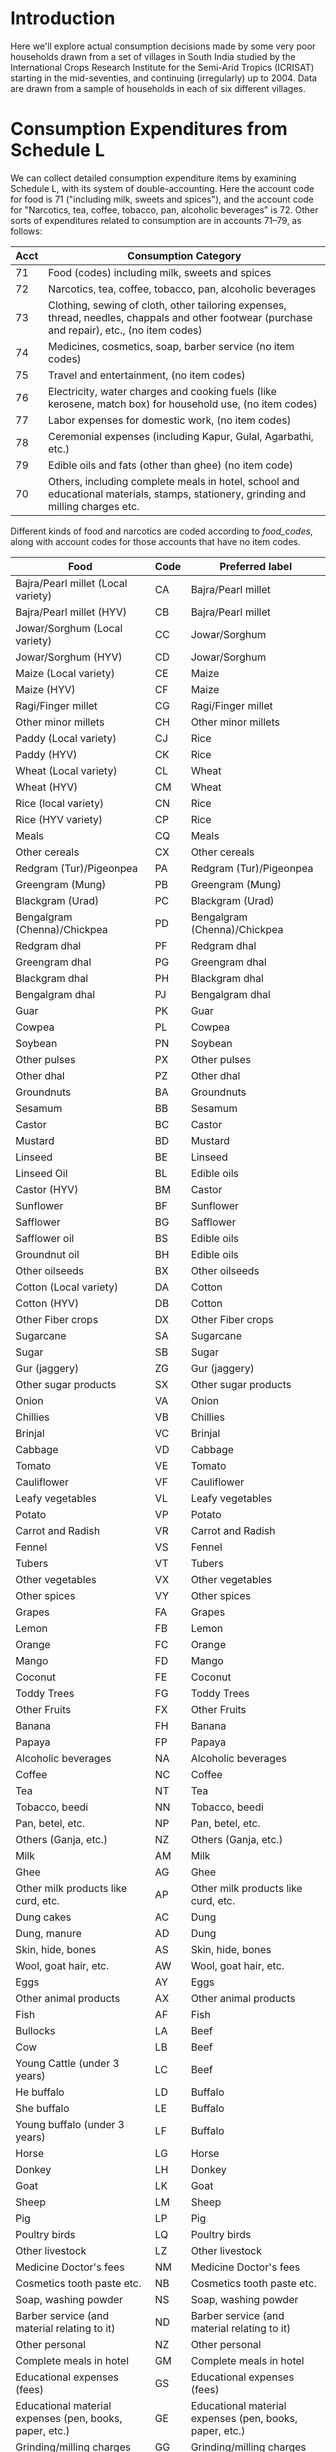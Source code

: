 #+PROPERTY: header-args:python :results output raw  :noweb no-export :exports code

* Introduction
  Here we'll explore actual consumption decisions made by some very
  poor households drawn from a set of villages in South India studied
  by the International Crops Research Institute for the Semi-Arid
  Tropics (ICRISAT) starting in the mid-seventies, and continuing
  (irregularly) up to 2004.  Data are drawn from a sample of
  households in each of six different villages.

* Consumption Expenditures from Schedule L
   We can collect detailed consumption expenditure items by examining
   Schedule L, with its system of double-accounting.  Here the account
   code for food is 71 ("including milk, sweets and spices"), and the
   account code for "Narcotics, tea, coffee, tobacco, pan, alcoholic
   beverages" is 72.  Other sorts of expenditures related to
   consumption are in accounts 71--79, as follows:

#+attr_latex: :align |r|p{0.8\textwidth}|
| Acct | Consumption Category                                                                                                                           |
|------+------------------------------------------------------------------------------------------------------------------------------------------------|
|   71 | Food (codes) including milk, sweets and spices                                                                                                 |
|   72 | Narcotics, tea, coffee, tobacco, pan, alcoholic beverages                                                                                      |
|   73 | Clothing, sewing of cloth, other tailoring expenses, thread, needles, chappals and other footwear (purchase and repair), etc., (no item codes) |
|   74 | Medicines, cosmetics, soap, barber service (no item codes)                                                                                     |
|   75 | Travel and entertainment, (no item codes)                                                                                                      |
|   76 | Electricity, water charges and cooking fuels (like kerosene, match box) for household use, (no item codes)                                     |
|   77 | Labor expenses for domestic work, (no item codes)                                                                                              |
|   78 | Ceremonial expenses (including Kapur, Gulal, Agarbathi, etc.)                                                                                  |
|   79 | Edible oils and fats (other than ghee) (no item code)                                                                                          |
|   70 | Others, including complete meals in hotel, school and educational materials, stamps, stationery, grinding and milling charges etc.             |

Different kinds of food and narcotics are coded according to
[[food_codes]], along with account codes for those accounts that have no
item codes.
   #+attr_latex: :environment longtable :align |p{.4\textwidth}|l|p{0.4\textwidth}|
   #+name: food_codes
   | Food                                                          | Code | Preferred label                                               |
   |---------------------------------------------------------------+------+---------------------------------------------------------------|
   | Bajra/Pearl millet (Local variety)                            | CA   | Bajra/Pearl millet                                            |
   | Bajra/Pearl millet (HYV)                                      | CB   | Bajra/Pearl millet                                            |
   | Jowar/Sorghum (Local variety)                                 | CC   | Jowar/Sorghum                                                 |
   | Jowar/Sorghum (HYV)                                           | CD   | Jowar/Sorghum                                                 |
   | Maize (Local variety)                                         | CE   | Maize                                                         |
   | Maize (HYV)                                                   | CF   | Maize                                                         |
   | Ragi/Finger millet                                            | CG   | Ragi/Finger millet                                            |
   | Other minor millets                                           | CH   | Other minor millets                                           |
   | Paddy (Local variety)                                         | CJ   | Rice                                                          |
   | Paddy (HYV)                                                   | CK   | Rice                                                          |
   | Wheat (Local variety)                                         | CL   | Wheat                                                         |
   | Wheat (HYV)                                                   | CM   | Wheat                                                         |
   | Rice (local variety)                                          | CN   | Rice                                                          |
   | Rice (HYV variety)                                            | CP   | Rice                                                          |
   | Meals                                                         | CQ   | Meals                                                         |
   | Other cereals                                                 | CX   | Other cereals                                                 |
   | Redgram (Tur)/Pigeonpea                                       | PA   | Redgram (Tur)/Pigeonpea                                       |
   | Greengram (Mung)                                              | PB   | Greengram (Mung)                                              |
   | Blackgram (Urad)                                              | PC   | Blackgram (Urad)                                              |
   | Bengalgram (Chenna)/Chickpea                                  | PD   | Bengalgram (Chenna)/Chickpea                                  |
   | Redgram dhal                                                  | PF   | Redgram dhal                                                  |
   | Greengram dhal                                                | PG   | Greengram dhal                                                |
   | Blackgram dhal                                                | PH   | Blackgram dhal                                                |
   | Bengalgram dhal                                               | PJ   | Bengalgram dhal                                               |
   | Guar                                                          | PK   | Guar                                                          |
   | Cowpea                                                        | PL   | Cowpea                                                        |
   | Soybean                                                       | PN   | Soybean                                                       |
   | Other pulses                                                  | PX   | Other pulses                                                  |
   | Other dhal                                                    | PZ   | Other dhal                                                    |
   | Groundnuts                                                    | BA   | Groundnuts                                                    |
   | Sesamum                                                       | BB   | Sesamum                                                       |
   | Castor                                                        | BC   | Castor                                                        |
   | Mustard                                                       | BD   | Mustard                                                       |
   | Linseed                                                       | BE   | Linseed                                                       |
   | Linseed Oil                                                   | BL   | Edible oils                                                   |
   | Castor (HYV)                                                  | BM   | Castor                                                        |
   | Sunflower                                                     | BF   | Sunflower                                                     |
   | Safflower                                                     | BG   | Safflower                                                     |
   | Safflower oil                                                 | BS   | Edible oils                                                   |
   | Groundnut oil                                                 | BH   | Edible oils                                                   |
   | Other oilseeds                                                | BX   | Other oilseeds                                                |
   | Cotton (Local variety)                                        | DA   | Cotton                                                        |
   | Cotton (HYV)                                                  | DB   | Cotton                                                        |
   | Other Fiber crops                                             | DX   | Other Fiber crops                                             |
   | Sugarcane                                                     | SA   | Sugarcane                                                     |
   | Sugar                                                         | SB   | Sugar                                                         |
   | Gur (jaggery)                                                 | ZG   | Gur (jaggery)                                                 |
   | Other sugar products                                          | SX   | Other sugar products                                          |
   | Onion                                                         | VA   | Onion                                                         |
   | Chillies                                                      | VB   | Chillies                                                      |
   | Brinjal                                                       | VC   | Brinjal                                                       |
   | Cabbage                                                       | VD   | Cabbage                                                       |
   | Tomato                                                        | VE   | Tomato                                                        |
   | Cauliflower                                                   | VF   | Cauliflower                                                   |
   | Leafy vegetables                                              | VL   | Leafy vegetables                                              |
   | Potato                                                        | VP   | Potato                                                        |
   | Carrot and Radish                                             | VR   | Carrot and Radish                                             |
   | Fennel                                                        | VS   | Fennel                                                        |
   | Tubers                                                        | VT   | Tubers                                                        |
   | Other vegetables                                              | VX   | Other vegetables                                              |
   | Other spices                                                  | VY   | Other spices                                                  |
   | Grapes                                                        | FA   | Grapes                                                        |
   | Lemon                                                         | FB   | Lemon                                                         |
   | Orange                                                        | FC   | Orange                                                        |
   | Mango                                                         | FD   | Mango                                                         |
   | Coconut                                                       | FE   | Coconut                                                       |
   | Toddy Trees                                                   | FG   | Toddy Trees                                                   |
   | Other Fruits                                                  | FX   | Other Fruits                                                  |
   | Banana                                                        | FH   | Banana                                                        |
   | Papaya                                                        | FP   | Papaya                                                        |
   | Alcoholic beverages                                           | NA   | Alcoholic beverages                                           |
   | Coffee                                                        | NC   | Coffee                                                        |
   | Tea                                                           | NT   | Tea                                                           |
   | Tobacco, beedi                                                | NN   | Tobacco, beedi                                                |
   | Pan, betel, etc.                                              | NP   | Pan, betel, etc.                                              |
   | Others (Ganja, etc.)                                          | NZ   | Others (Ganja, etc.)                                          |
   | Milk                                                          | AM   | Milk                                                          |
   | Ghee                                                          | AG   | Ghee                                                          |
   | Other milk products like curd, etc.                           | AP   | Other milk products like curd, etc.                           |
   | Dung cakes                                                    | AC   | Dung                                                          |
   | Dung, manure                                                  | AD   | Dung                                                          |
   | Skin, hide, bones                                             | AS   | Skin, hide, bones                                             |
   | Wool, goat hair, etc.                                         | AW   | Wool, goat hair, etc.                                         |
   | Eggs                                                          | AY   | Eggs                                                          |
   | Other animal products                                         | AX   | Other animal products                                         |
   | Fish                                                          | AF   | Fish                                                          |
   | Bullocks                                                      | LA   | Beef                                                          |
   | Cow                                                           | LB   | Beef                                                          |
   | Young Cattle (under 3 years)                                  | LC   | Beef                                                          |
   | He buffalo                                                    | LD   | Buffalo                                                       |
   | She buffalo                                                   | LE   | Buffalo                                                       |
   | Young buffalo (under 3 years)                                 | LF   | Buffalo                                                       |
   | Horse                                                         | LG   | Horse                                                         |
   | Donkey                                                        | LH   | Donkey                                                        |
   | Goat                                                          | LK   | Goat                                                          |
   | Sheep                                                         | LM   | Sheep                                                         |
   | Pig                                                           | LP   | Pig                                                           |
   | Poultry birds                                                 | LQ   | Poultry birds                                                 |
   | Other livestock                                               | LZ   | Other livestock                                               |
   | Medicine Doctor's fees                                        | NM   | Medicine Doctor's fees                                        |
   | Cosmetics tooth paste etc.                                    | NB   | Cosmetics tooth paste etc.                                    |
   | Soap, washing powder                                          | NS   | Soap, washing powder                                          |
   | Barber service (and material relating to it)                  | ND   | Barber service (and material relating to it)                  |
   | Other personal                                                | NZ   | Other personal                                                |
   | Complete meals in hotel                                       | GM   | Complete meals in hotel                                       |
   | Educational expenses (fees)                                   | GS   | Educational expenses (fees)                                   |
   | Educational material expenses (pen, books, paper, etc.)       | GE   | Educational material expenses (pen, books, paper, etc.)       |
   | Grinding/milling charges                                      | GG   | Grinding/milling charges                                      |
   | Processed foods (e.g. biscuits Khara, syrup, baby food, etc.) | GP   | Processed foods (e.g. biscuits Khara, syrup, baby food, etc.) |
   | Other consumption                                             | GZ   | Other consumption                                             |
   | Other Food                                                    | 71   | Other Food                                                    |
   | Other Narcotics                                               | 72   | Other Narcotics                                               |
   | Clothing                                                      | 73   | Clothing                                                      |
   | Other Clothing                                                | QK   | Other Clothing                                                |
   | Medicine, cosmetics, etc.                                     | 74   | Medicine, cosmetics, etc.                                     |
   | Travel & Entertainment                                        | 75   | Travel & Entertainment                                        |
   | Utilities                                                     | 76   | Utilities                                                     |
   | Domestic labor                                                | 77   | Domestic labor                                                |
   | Ceremonial expenses                                           | 78   | Ceremonial expenses                                           |
   | Edible oils                                                   | 79   | Edible oils                                                   |
   | Other                                                         | 70   | Other                                                         |

** Column Specifications for Schedule L
#+begin_src python :tangle l.py
import pandas as pd
from collections import OrderedDict

Ldict =[('village', (2,3),  str),
        ('landclas',(3,4),  int),
        ('hhno',    (4,6),  int),
        ('year',    (6,7),  int),
        ('dayofint',(7,10), int),
        ('accrec',  (10,12),int),
        ('itmcode1',(12,14),str),
        ('itmcode2',(14,15),str),
        ('unit1',   (15,16),str),
        ('gdsoutq', (16,22),int),
        ('monvain', (22,28),float),
        ('accpay',  (29,31),int),
        ('itmcode3',(31,33),str),
        ('itmcode4',(33,34),str),
        ('unit2',   (34,35),str),
        ('gdsinq',  (35,41),int),
        ('monvaout',(41,48),float),
        ('distance',(48,50),float),
        ('partner', (50,51),str),
        ('kincast', (51,53),str),
        ('etc',     (53,57),str)]

Ldict = OrderedDict(sorted([(s[0],((s[1][0]-1,s[1][1]-1),s[2])) for s in Ldict], key = lambda t: t[1][0][0]))
Lcols = OrderedDict(sorted([(s[0],s[1][0]) for s in Ldict.items()], key = lambda t: t[1][0]))
Ltypes = {k:v[1] for k,v in Ldict.items()}

L = [pd.read_fwf('~/Data/VLS/MyVLS/VLS1/L/%s' % v,list(Lcols.values()),dtype=Ltypes) for v in ['aur','shi','kan']]

L[0].columns = list(Ldict.keys())
L[1].columns = list(Ldict.keys())
L[2].columns = list(Ldict.keys())

L = pd.concat(L)

# Clean up some garbage in accpay column
L.accpay = pd.to_numeric(L.accpay,errors='coerce')

# Deal with  a few lowercase codes
L.itmcode3 = L.itmcode3.str.upper()

# Create unique household ID
L['HHID'] = ['%s%d' % l for l in zip(L.village,L.hhno.fillna(0))]

L.to_pickle('l.df')

#+end_src

#+results:

** Expenditures and Quantities
#+begin_src python :var codes=food_codes :tangle expenditures.py
import numpy as np
import pandas as pd
from cfe.df_utils import orgtbl_to_df, df_to_orgtbl

L = pd.read_pickle('l.df')

# Uncomment to use most disaggregate classication
#d = {v[1]:v[0] for v in codes}
d = {v[1]:v[2] for v in codes} # Slightly aggregated

Consumption = L.query('70 <= accpay < 80')[['village','HHID','year','accpay','itmcode3','unit2','gdsinq','monvaout']]

# Replace Nans in itmcode3 with accpay number
Consumption.itmcode3.fillna(Consumption.accpay,inplace=True)
del Consumption['accpay']

# Clean up some non-numeric garbage
Consumption.monvaout = Consumption.monvaout.astype(float)

# Similarly for quantities
Consumption.gdsinq = Consumption.gdsinq.astype(float)

X = Consumption.groupby(['village','year','HHID','itmcode3'])['monvaout'].sum()

Q = Consumption.groupby(['village','year','HHID','itmcode3','unit2'])['gdsinq'].sum()

Units = {'Q':'Quintal',
         'L':'Kilograms', # On theory of fluid weight being roughly 1kg/l
         'l':'Kilograms',
         'C':'Hundreds',
         'T':'Cubic feet',
         'M':'Meters',
         'K':'Kilograms',
         'k':'Kilograms',
         'N':'Number',
         'A':'Acres',
         'H':'Hours',
         'S':'Square feet'}

# Fix year indicators
X.rename({0.:80,1:81,2:82,3:83,4:84,5:75,6:76,7:77,8:78,9:79},level='year',inplace=True)
Q.rename({0.:80,1:81,2:82,3:83,4:84,5:75,6:76,7:77,8:78,9:79},level='year',inplace=True)

X = X.unstack('itmcode3').rename(columns=d).stack('itmcode3')

X.index = X.index.reorder_levels(['HHID','year','village','itmcode3'])
X.index.names = ['j','t','m','i']
X = X.groupby(['j','t','m','i']).sum() # Add similar categories

X = X.unstack('i')

X.to_pickle('x.df')

y = np.log(X.replace(0,np.nan))

#y.index.names = ['m','t','j']
#y = y.reorder_levels(['j','t','m'])

y.to_pickle('y.df')

##
Q = Q.unstack('itmcode3').rename(columns=d).stack('itmcode3')

Q.index = Q.index.reorder_levels(['HHID','year','village','unit2','itmcode3'])
Q.index.names = ['j','t','m','unit','i']
Q = Q.groupby(['j','t','m','unit','i']).sum() # Add similar categories

Q = Q.unstack('i')

Q.rename(index=Units,level='unit',inplace=True)
Q = Q.fillna(0)

Q.to_pickle('q.df')

# Print counts of observations of different items
print(df_to_orgtbl((Q>0).sum().sort_values(ascending=False),float_fmt="%d"))
#+end_src

#+results:
| i                                                             |    0 |
|---------------------------------------------------------------+------|
| Utilities                                                     | 1916 |
| Jowar/Sorghum                                                 | 1192 |
| Rice                                                          | 1184 |
| Bengalgram dhal                                               | 1029 |
| Edible oils                                                   | 1020 |
| Redgram dhal                                                  | 1014 |
| Milk                                                          | 1014 |
| Wheat                                                         |  991 |
| Chillies                                                      |  988 |
| Gur (jaggery)                                                 |  946 |
| Cosmetics tooth paste etc.                                    |  894 |
| Onion                                                         |  891 |
| Sugar                                                         |  822 |
| Other spices                                                  |  811 |
| Goat                                                          |  801 |
| Brinjal                                                       |  794 |
| Tea                                                           |  779 |
| Other vegetables                                              |  774 |
| Coconut                                                       |  678 |
| Tobacco, beedi                                                |  542 |
| Tomato                                                        |  471 |
| Groundnuts                                                    |  438 |
| Other dhal                                                    |  429 |
| Processed foods (e.g. biscuits Khara, syrup, baby food, etc.) |  390 |
| Other Fruits                                                  |  363 |
| Other consumption                                             |  361 |
| Eggs                                                          |  330 |
| Bajra/Pearl millet                                            |  286 |
| Greengram dhal                                                |  283 |
| Ghee                                                          |  263 |
| Mango                                                         |  262 |
| Soap, washing powder                                          |  260 |
| Poultry birds                                                 |  248 |
| Fish                                                          |  244 |
| Greengram (Mung)                                              |  235 |
| Redgram (Tur)/Pigeonpea                                       |  220 |
| Other pulses                                                  |  196 |
| Blackgram (Urad)                                              |  190 |
| Bengalgram (Chenna)/Chickpea                                  |  189 |
| Cabbage                                                       |  181 |
| Castor                                                        |  181 |
| Maize                                                         |  178 |
| Ceremonial expenses                                           |  169 |
| Pan, betel, etc.                                              |  163 |
| Other sugar products                                          |  108 |
| Beef                                                          |   95 |
| Blackgram dhal                                                |   89 |
| Other Narcotics                                               |   66 |
| Medicine, cosmetics, etc.                                     |   47 |
| Sheep                                                         |   45 |
| Other cereals                                                 |   43 |
| Other minor millets                                           |   37 |
| Lemon                                                         |   35 |
| Sesamum                                                       |   34 |
| Clothing                                                      |   30 |
| Cowpea                                                        |   25 |
| Leafy vegetables                                              |   24 |
| Orange                                                        |   23 |
| Safflower                                                     |   23 |
| Other Food                                                    |   21 |
| Grapes                                                        |   18 |
| Educational material expenses (pen, books, paper, etc.)       |   16 |
| Sugarcane                                                     |   16 |
| Other milk products like curd, etc.                           |   15 |
| Cotton                                                        |   15 |
| Potato                                                        |   14 |
| Coffee                                                        |   11 |
| Sunflower                                                     |   10 |
| ZK                                                            |    9 |
| Mustard                                                       |    9 |
| Other livestock                                               |    9 |
| Banana                                                        |    7 |
| Buffalo                                                       |    7 |
| Grinding/milling charges                                      |    6 |
| KQ                                                            |    6 |
| YK                                                            |    6 |
| BK                                                            |    5 |
| Linseed                                                       |    5 |
| ZF                                                            |    4 |
| Other personal                                                |    4 |
| Meals                                                         |    3 |
| Barber service (and material relating to it)                  |    3 |
| Travel & Entertainment                                        |    3 |
| QJ                                                            |    3 |
| EY                                                            |    3 |
| KJ                                                            |    3 |
| HB                                                            |    3 |
| Other Fiber crops                                             |    2 |
| ZJ                                                            |    2 |
| Other animal products                                         |    2 |
| Ragi/Finger millet                                            |    2 |
| LN                                                            |    2 |
| QC                                                            |    2 |
| AN                                                            |    2 |
| AB                                                            |    2 |
| CV                                                            |    2 |
| BN                                                            |    1 |
| Medicine Doctor's fees                                        |    1 |
| LY                                                            |    1 |
| AV                                                            |    1 |
| VM                                                            |    1 |
| ZB                                                            |    1 |
| ZA                                                            |    1 |
| YZ                                                            |    1 |
| KL                                                            |    1 |
| YB                                                            |    1 |
| Wool, goat hair, etc.                                         |    1 |
| 5B                                                            |    1 |
| 4K                                                            |    1 |
| Soybean                                                       |    1 |
| UB                                                            |    1 |
| IF                                                            |    1 |
| Other                                                         |    1 |
| Other oilseeds                                                |    1 |
| NR                                                            |    1 |
| GJ                                                            |    1 |
| GD                                                            |    1 |
| GB                                                            |    1 |
| PP                                                            |    1 |
| Fennel                                                        |    1 |
| FF                                                            |    1 |
| Pig                                                           |    1 |
| QF                                                            |    1 |
| ES                                                            |    1 |
| HP                                                            |    1 |
| RF                                                            |    1 |
| SG                                                            |    1 |
| SN                                                            |    1 |
| SR                                                            |    1 |
| 2G                                                            |    1 |



* Food Conversion (to nutrients)
  Alessandro Tarozzi provides a mapping from foods reported in the
  68th round of the NSS data into nutritional outcomes, using
  nutritive values from cite:gopalan-etal80.  Identifying foods
  consumed in the ICRISAT data which correspond to foods in the NSS
  data is mostly straight-forward.
** ICRISAT Foods to NSS 68 Food Codes

#+name: icrisat2nss
#+attr_latex: :environment longtable :align |p{0.4\textwidth}|r|p{0.4\textwidth}|
| ICRISAT Food Label                    | Code | Food Label                             |
|---------------------------------------+------+----------------------------------------|
| Edible oils                           |  185 | Edible oils                            |
| Fish                                  |  191 | Fish                                   |
| Ghee                                  |  164 | Ghee                                   |
| Milk                                  |  160 | Milk                                   |
| "Other milk products like curd, etc." |  163 | "Other milk products like curd, etc."  |
| Eggs                                  |  190 | Eggs                                   |
| Groundnuts                            |  241 | Groundnuts                             |
| Sesamum                               |  260 | Sesamum                                |
| Mustard                               |  181 | Mustard                                |
| Linseed                               |  185 | Linseed                                |
| Sunflower                             |  184 | Sunflower                              |
| Safflower                             |  184 | Safflower                              |
| Groundnut oil                         |  182 | Edible oils                            |
| Linseed Oil                           |  185 | Edible oils                            |
| Safflower oil                         |  184 | Edible oils                            |
| Other oilseeds                        |  260 | Other oilseeds                         |
| Bajra/Pearl millet (Local variety)    |  116 | Bajra/Pearl millet                     |
| Bajra/Pearl millet (HYV)              |  116 | Bajra/Pearl millet                     |
| Jowar/Sorghum (Local variety)         |  115 | Jowar/Sorghum                          |
| Jowar/Sorghum (HYV)                   |  115 | Jowar/Sorghum                          |
| Maize (Local variety)                 |  117 | Maize                                  |
| Maize (HYV)                           |  117 | Maize                                  |
| Ragi/Finger millet                    |  121 | Ragi/Finger millet                     |
| Other minor millets                   |  120 | Other minor millets                    |
| Paddy (Local variety)                 |  102 | Rice                                   |
| Paddy (HYV)                           |  102 | Rice                                   |
| Wheat (Local variety)                 |  108 | Wheat                                  |
| Wheat (HYV)                           |  108 | Wheat                                  |
| Rice (local variety)                  |  102 | Rice                                   |
| Rice (HYV variety)                    |  102 | Rice                                   |
| Meals                                 |  280 | Meals                                  |
| Other cereals                         |  122 | Other cereals                          |
| Grapes                                |  237 | Grapes                                 |
| Lemon                                 |  216 | Lemon                                  |
| Orange                                |  228 | Orange                                 |
| Mango                                 |  231 | Mango                                  |
| Coconut                               |  224 | Coconut                                |
| Banana                                |  220 | Banana                                 |
| Other Fruits                          |  238 | Other Fruits                           |
| Complete meals in hotel               |  280 | Complete meals in hotel                |
| Various processed foods               |  296 | Various processed foods                |
| Bullocks                              |  193 | Beef                                   |
| Cow                                   |  193 | Beef                                   |
| Young Cattle (under 3 years)          |  193 | Beef                                   |
| He buffalo                            |  193 | Buffalo                                |
| She buffalo                           |  193 | Buffalo                                |
| Goat                                  |  192 | Goat                                   |
| Sheep                                 |  192 | Sheep                                  |
| Pig                                   |  194 | Pig                                    |
| Poultry birds                         |  195 | Poultry birds                          |
| Coffee                                |  272 | Coffee                                 |
| "Pan, betel, etc."                    |  301 | "Pan, betel, etc."                     |
| Tea                                   |  271 | Tea                                    |
| Redgram (Tur)/Pigeonpea               |  142 | Redgram (Tur)/Pigeonpea                |
| Greengram (Mung)                      |  143 | Greengram (Mung)                       |
| Blackgram (Urad)                      |  142 | Blackgram (Urad)                       |
| Bengalgram (Chenna)/Chickpea          |  142 | Bengalgram (Chenna)/Chickpea           |
| Redgram dhal                          |  142 | Redgram dhal                           |
| Greengram dhal                        |  143 | Greengram dhal                         |
| Blackgram dhal                        |  142 | Blackgram dhal                         |
| Bengalgram dhal                       |  142 | Bengalgram dhal                        |
| Cowpea                                |  146 | Cowpea                                 |
| Soybean                               |  148 | Soybean                                |
| Other pulses                          |  148 | Other pulses                           |
| Other dhal                            |  148 | Other dhal                             |
| Sugarcane                             |  172 | Sugarcane                              |
| Sugar                                 |  172 | Sugar                                  |
| Other sugar products                  |  172 | Other sugar products                   |
| Onion                                 |  201 | Onion                                  |
| Chillies                              |  207 | Chillies                               |
| Brinjal                               |  203 | Brinjal                                |
| Cabbage                               |  212 | Cabbage                                |
| Tomato                                |  202 | Tomato                                 |
| Leafy vegetables                      |  206 | Leafy vegetables                       |
| Potato                                |  200 | Potato                                 |
| Fennel                                |  261 | Fennel                                 |
| Other vegetables                      |  217 | Other vegetables                       |
| Other spices                          |  261 | Other spices                           |
| Gur (jaggery)                         |  173 | Gur (jaggery)                          |


** NSS 68 Food Codes
#+name: nss68codes
#+attr_latex: :environment longtable :align |p{0.8\textwidth}|r|
| NSS68 Items                                        | Code |
|----------------------------------------------------+------|
| apple                                              |  236 |
| arhar, tur                                         |  140 |
| baby food                                          |  161 |
| bajra & products                                   |  116 |
| banana                                             |  220 |
| barley & products                                  |  118 |
| beef/ buffalo meat                                 |  193 |
| beer                                               |  323 |
| berries                                            |  234 |
| besan                                              |  151 |
| biscuits, chocolates (rural)                       |  291 |
| biscuits, chocolates (urban)                       |  291 |
| black pepper                                       |  255 |
| bread (bakery)                                     |  113 |
| brinjal                                            |  203 |
| butter                                             |  165 |
| cabbage                                            |  212 |
| cake, pastry, prepared sweets (rural)              |  290 |
| cake, pastry, prepared sweets (urban)              |  290 |
| candy, misri                                       |  174 |
| carrot                                             |  205 |
| cashewnut                                          |  243 |
| cauliflower                                        |  211 |
| cereal substitutes (tapioca, jackfruit seed, etc.) |  139 |
| chicken                                            |  195 |
| chillis: green                                     |  207 |
| chips                                              |  293 |
| chira                                              |  103 |
| coconut                                            |  224 |
| coconut oil                                        |  183 |
| coconut, copra                                     |  240 |
| coconut: green                                     |  225 |
| coffee : cups                                      |  272 |
| coffee: powder                                     |  273 |
| cold beverages: bottled/canned                     |  275 |
| cooked meals purchased                             |  280 |
| cooked meals received as assistance                |  281 |
| cooked meals received free in workplace            |  282 |
| cooked snacks purchased [samosa, puri, paratha,    |  283 |
| cooked snacks purchased [samosa, puri, paratha,    |  283 |
| country liquor                                     |  322 |
| curd                                               |  163 |
| curry powder                                       |  258 |
| dates                                              |  242 |
| dhania                                             |  253 |
| dry chillies                                       |  256 |
| edible oil: others                                 |  185 |
| eggs                                               |  190 |
| fish, prawn                                        |  191 |
| foreign/ refined liquor or wine                    |  324 |
| french beans, barbati                              |  215 |
| fruit juice and shake                              |  276 |
| garlic                                             |  251 |
| ghee                                               |  164 |
| ginger                                             |  250 |
| goat meat/mutton                                   |  192 |
| gourd, pumpkin                                     |  213 |
| gram (split)                                       |  141 |
| gram (whole)                                       |  142 |
| gram products                                      |  150 |
| grapes                                             |  237 |
| groundnut                                          |  241 |
| groundnut oil                                      |  182 |
| guava                                              |  226 |
| gur                                                |  173 |
| honey                                              |  175 |
| ice-cream (rural)                                  |  166 |
| ice-cream (urban)                                  |  166 |
| ingredients for pan                                |  302 |
| jackfruit                                          |  221 |
| jeera                                              |  252 |
| jowar & products                                   |  115 |
| kharbooza                                          |  232 |
| khesari                                            |  147 |
| khoi, lawa                                         |  104 |
| lady?s finger                                      |  208 |
| leechi                                             |  235 |
| lemon                                              |  216 |
| maida                                              |  110 |
| maize & products                                   |  117 |
| mango                                              |  231 |
| masur                                              |  144 |
| milk : condensed/ powder                           |  162 |
| milk: liquid                                       |  160 |
| moong                                              |  143 |
| muri                                               |  105 |
| mustard oil                                        |  181 |
| oilseeds                                           |  260 |
| onion                                              |  201 |
| orange, mausami                                    |  228 |
| other beverages: cocoa, chocolate etc. (rural)     |  277 |
| other beverages: cocoa, etc. (urban)               |  278 |
| other cereals                                      |  122 |
| other dry fruits                                   |  247 |
| other fresh fruits (rural)                         |  238 |
| other fresh fruits (urban)                         |  238 |
| other milk products (rural)                        |  167 |
| other milk products (urban)                        |  167 |
| other nuts                                         |  245 |
| other packaged processed food (rural)              |  296 |
| other packaged processed food (urban)              |  296 |
| other pulse products                               |  152 |
| other pulses                                       |  148 |
| other rice products                                |  106 |
| other served processed food (rural)                |  284 |
| other served processed food (urban)                |  284 |
| other spices                                       |  261 |
| other vegetables (rural)                           |  217 |
| other vegetables (urban)                           |  217 |
| other wheat products                               |  114 |
| others: birds, crab, oyster, tortoise etc.         |  196 |
| palak/other leafy vegetables                       |  206 |
| pan: finished                                      |  301 |
| pan: leaf                                          |  300 |
| papad, bhujia, namkeen, mixture, chanachur         |  292 |
| papad, bhujia, namkeen, mixture, chanachur         |  292 |
| papaya                                             |  230 |
| parwal, patal/kundru                               |  210 |
| pears, naspati                                     |  233 |
| peas                                               |  146 |
| peas                                               |  214 |
| pickles                                            |  294 |
| pineapple                                          |  223 |
| pork                                               |  194 |
| potato (includes sweet potato and green plantain)  |  200 |
| radish                                             |  204 |
| ragi & products                                    |  121 |
| raisin, kishmish, monacca, etc.                    |  246 |
| refined oil [sunflower, soyabean, saffola, etc.]   |  184 |
| rice  PDS                                      |  101 |
| rice  other sources                            |  102 |
| sauce, jam, jelly                                  |  295 |
| sewai, noodles                                     |  112 |
| singara                                            |  227 |
| small millets & products                           |  120 |
| sugar  PDS                                     |  171 |
| sugar  other sources                           |  172 |
| suji, rawa                                         |  111 |
| tamarind                                           |  257 |
| tea : cups                                         |  270 |
| tea : leaf                                         |  271 |
| toddy                                              |  321 |
| tomato                                             |  202 |
| turmeric                                           |  254 |
| urd                                                |  145 |
| vanaspati, margarine                               |  180 |
| walnut                                             |  244 |
| watermelon                                         |  222 |
| wheat/atta  PDS                                |  107 |
| wheat/atta  other sources                      |  108 |

** ICRISAT Food Conversion Tables

   Combining the mapping from ICRISAT foods to NSS 68 codes, one can
   then calculate nutritional content for ICRISAT foods.
#+begin_src python :var foodcodes = icrisat2nss :colnames no :tangle fooditems.py
from cfe.df_utils import orgtbl_to_df, df_to_orgtbl
import pandas as pd

foodcodes = orgtbl_to_df(foodcodes).set_index('Code')

nss68 = pd.read_stata('~/Data/NSS/OriginalData/Food2Nutrition/nss68list.dta').set_index('id_item_68')
nss68.index.name = "Code"
nss68.rename(columns={'item':'NSS Item'},inplace=True)

Units = {'kg':'Kilograms',
         'gm':'Grams',
         'no.':'Number',
         'Re':'Rupees',
         'litre':'Kilograms'}

nss68['unit'].replace(Units,inplace=True)

nutrients = ['protein', 'fat', 'fibre', 'carbohydrate', 'energy_kcal', 'energy_kj',
             'calcium', 'iron', 'betacarotene', 'caroten_total', 'thiamine',
             'riboflavin', 'niacin', 'ascorbic_total', 'ext_source', 'pu_cal',
             'pu_prot', 'pu_fat']

fooditems = nss68[['NSS Item']].join(foodcodes,how='right')
print(df_to_orgtbl(fooditems.reset_index(),float_fmt='%d'))

fct = foodcodes.join(nss68) # ICRISAT food conversion table
fct.loc[fct.unit=='Grams',nutrients] = fct.loc[fct.unit=='Grams',nutrients]*1000
fct.loc[fct.unit=='Grams','unit'] = 'Kilograms'

fct.loc[fct.unit=='Hundreds',nutrients] = fct.loc[fct.unit=='Hundreds',nutrients]*100
fct.loc[fct.unit=='Hundreds','unit'] = 'Number'

fct = fct.reset_index().set_index(['Food Label','unit'])

fct=fct[~fct.index.duplicated()][nutrients]
fct.to_pickle('fct_units.df')

fct = fct.fillna(0)

fct.to_pickle('fct.df')
#+end_src

#+results:
| Code | NSS Item                                          | ICRISAT Food Label                  | Food Label                          |
|------+---------------------------------------------------+-------------------------------------+-------------------------------------|
|  102 | rice  other sources                           | Paddy (Local variety)               | Rice                                |
|  102 | rice  other sources                           | Paddy (HYV)                         | Rice                                |
|  102 | rice  other sources                           | Rice (local variety)                | Rice                                |
|  102 | rice  other sources                           | Rice (HYV variety)                  | Rice                                |
|  108 | wheat/atta  other sources                     | Wheat (Local variety)               | Wheat                               |
|  108 | wheat/atta  other sources                     | Wheat (HYV)                         | Wheat                               |
|  115 | jowar & products                                  | Jowar/Sorghum (Local variety)       | Jowar/Sorghum                       |
|  115 | jowar & products                                  | Jowar/Sorghum (HYV)                 | Jowar/Sorghum                       |
|  116 | bajra & products                                  | Bajra/Pearl millet (Local variety)  | Bajra/Pearl millet                  |
|  116 | bajra & products                                  | Bajra/Pearl millet (HYV)            | Bajra/Pearl millet                  |
|  117 | maize & products                                  | Maize (Local variety)               | Maize                               |
|  117 | maize & products                                  | Maize (HYV)                         | Maize                               |
|  120 | small millets & products                          | Other minor millets                 | Other minor millets                 |
|  121 | ragi & products                                   | Ragi/Finger millet                  | Ragi/Finger millet                  |
|  122 | other cereals                                     | Other cereals                       | Other cereals                       |
|  142 | gram (whole)                                      | Redgram (Tur)/Pigeonpea             | Redgram (Tur)/Pigeonpea             |
|  142 | gram (whole)                                      | Blackgram (Urad)                    | Blackgram (Urad)                    |
|  142 | gram (whole)                                      | Bengalgram (Chenna)/Chickpea        | Bengalgram (Chenna)/Chickpea        |
|  142 | gram (whole)                                      | Redgram dhal                        | Redgram dhal                        |
|  142 | gram (whole)                                      | Blackgram dhal                      | Blackgram dhal                      |
|  142 | gram (whole)                                      | Bengalgram dhal                     | Bengalgram dhal                     |
|  143 | moong                                             | Greengram (Mung)                    | Greengram (Mung)                    |
|  143 | moong                                             | Greengram dhal                      | Greengram dhal                      |
|  146 | peas                                              | Cowpea                              | Cowpea                              |
|  148 | other pulses                                      | Soybean                             | Soybean                             |
|  148 | other pulses                                      | Other pulses                        | Other pulses                        |
|  148 | other pulses                                      | Other dhal                          | Other dhal                          |
|  160 | milk: liquid                                      | Milk                                | Milk                                |
|  163 | curd                                              | Other milk products like curd, etc. | Other milk products like curd, etc. |
|  164 | ghee                                              | Ghee                                | Ghee                                |
|  172 | sugar  other sources                          | Sugarcane                           | Sugarcane                           |
|  172 | sugar  other sources                          | Sugar                               | Sugar                               |
|  172 | sugar  other sources                          | Other sugar products                | Other sugar products                |
|  173 | gur                                               | Gur (jaggery)                       | Gur (jaggery)                       |
|  181 | mustard oil                                       | Mustard                             | Mustard                             |
|  182 | groundnut oil                                     | Groundnut oil                       | Edible oils                         |
|  184 | refined oil [sunflower, soyabean, saffola, etc.]  | Sunflower                           | Sunflower                           |
|  184 | refined oil [sunflower, soyabean, saffola, etc.]  | Safflower                           | Safflower                           |
|  184 | refined oil [sunflower, soyabean, saffola, etc.]  | Safflower oil                       | Edible oils                         |
|  185 | edible oil: others                                | Edible oils                         | Edible oils                         |
|  185 | edible oil: others                                | Linseed                             | Linseed                             |
|  185 | edible oil: others                                | Linseed Oil                         | Edible oils                         |
|  190 | eggs                                              | Eggs                                | Eggs                                |
|  191 | fish, prawn                                       | Fish                                | Fish                                |
|  192 | goat meat/mutton                                  | Goat                                | Goat                                |
|  192 | goat meat/mutton                                  | Sheep                               | Sheep                               |
|  193 | beef/ buffalo meat                                | Bullocks                            | Beef                                |
|  193 | beef/ buffalo meat                                | Cow                                 | Beef                                |
|  193 | beef/ buffalo meat                                | Young Cattle (under 3 years)        | Beef                                |
|  193 | beef/ buffalo meat                                | He buffalo                          | Buffalo                             |
|  193 | beef/ buffalo meat                                | She buffalo                         | Buffalo                             |
|  194 | pork                                              | Pig                                 | Pig                                 |
|  195 | chicken                                           | Poultry birds                       | Poultry birds                       |
|  200 | potato (includes sweet potato and green plantain) | Potato                              | Potato                              |
|  201 | onion                                             | Onion                               | Onion                               |
|  202 | tomato                                            | Tomato                              | Tomato                              |
|  203 | brinjal                                           | Brinjal                             | Brinjal                             |
|  206 | palak/other leafy vegetables                      | Leafy vegetables                    | Leafy vegetables                    |
|  207 | chillis: green                                    | Chillies                            | Chillies                            |
|  212 | cabbage                                           | Cabbage                             | Cabbage                             |
|  216 | lemon                                             | Lemon                               | Lemon                               |
|  217 | other vegetables (rural)                          | Other vegetables                    | Other vegetables                    |
|  217 | other vegetables (urban)                          | Other vegetables                    | Other vegetables                    |
|  220 | banana                                            | Banana                              | Banana                              |
|  224 | coconut                                           | Coconut                             | Coconut                             |
|  228 | orange, mausami                                   | Orange                              | Orange                              |
|  231 | mango                                             | Mango                               | Mango                               |
|  237 | grapes                                            | Grapes                              | Grapes                              |
|  238 | other fresh fruits (rural)                        | Other Fruits                        | Other Fruits                        |
|  238 | other fresh fruits (urban)                        | Other Fruits                        | Other Fruits                        |
|  241 | groundnut                                         | Groundnuts                          | Groundnuts                          |
|  260 | oilseeds                                          | Sesamum                             | Sesamum                             |
|  260 | oilseeds                                          | Other oilseeds                      | Other oilseeds                      |
|  261 | other spices                                      | Fennel                              | Fennel                              |
|  261 | other spices                                      | Other spices                        | Other spices                        |
|  271 | tea : leaf                                        | Tea                                 | Tea                                 |
|  272 | coffee : cups                                     | Coffee                              | Coffee                              |
|  280 | cooked meals purchased                            | Meals                               | Meals                               |
|  280 | cooked meals purchased                            | Complete meals in hotel             | Complete meals in hotel             |
|  296 | other packaged processed food (rural)             | Various processed foods             | Various processed foods             |
|  296 | other packaged processed food (urban)             | Various processed foods             | Various processed foods             |
|  301 | pan: finished                                     | Pan, betel, etc.                    | Pan, betel, etc.                    |



#+name: tab:nss_and_icrisat_foods
#+attr_latex: :environment longtable :align |r|p{0.3\textwidth}|p{0.3\textwidth}||p{0.3\textwidth}|
| Code | NSS Item                                          | ICRISAT Food Label                  | Food Label                          |
|------+---------------------------------------------------+-------------------------------------+-------------------------------------|
|  102 | rice  other sources                           | Paddy (Local variety)               | Rice                                |
|  102 | rice  other sources                           | Paddy (HYV)                         | Rice                                |
|  102 | rice  other sources                           | Rice (local variety)                | Rice                                |
|  102 | rice  other sources                           | Rice (HYV variety)                  | Rice                                |
|  108 | wheat/atta  other sources                     | Wheat (Local variety)               | Wheat                               |
|  108 | wheat/atta  other sources                     | Wheat (HYV)                         | Wheat                               |
|  115 | jowar & products                                  | Jowar/Sorghum (Local variety)       | Jowar/Sorghum                       |
|  115 | jowar & products                                  | Jowar/Sorghum (HYV)                 | Jowar/Sorghum                       |
|  116 | bajra & products                                  | Bajra/Pearl millet (Local variety)  | Bajra/Pearl millet                  |
|  116 | bajra & products                                  | Bajra/Pearl millet (HYV)            | Bajra/Pearl millet                  |
|  117 | maize & products                                  | Maize (Local variety)               | Maize                               |
|  117 | maize & products                                  | Maize (HYV)                         | Maize                               |
|  120 | small millets & products                          | Other minor millets                 | Other minor millets                 |
|  121 | ragi & products                                   | Ragi/Finger millet                  | Ragi/Finger millet                  |
|  122 | other cereals                                     | Other cereals                       | Other cereals                       |
|  142 | gram (whole)                                      | Redgram (Tur)/Pigeonpea             | Redgram (Tur)/Pigeonpea             |
|  142 | gram (whole)                                      | Blackgram (Urad)                    | Blackgram (Urad)                    |
|  142 | gram (whole)                                      | Bengalgram (Chenna)/Chickpea        | Bengalgram (Chenna)/Chickpea        |
|  142 | gram (whole)                                      | Redgram dhal                        | Redgram dhal                        |
|  142 | gram (whole)                                      | Blackgram dhal                      | Blackgram dhal                      |
|  142 | gram (whole)                                      | Bengalgram dhal                     | Bengalgram dhal                     |
|  143 | moong                                             | Greengram (Mung)                    | Greengram (Mung)                    |
|  143 | moong                                             | Greengram dhal                      | Greengram dhal                      |
|  146 | peas                                              | Cowpea                              | Cowpea                              |
|  148 | other pulses                                      | Soybean                             | Soybean                             |
|  148 | other pulses                                      | Other pulses                        | Other pulses                        |
|  148 | other pulses                                      | Other dhal                          | Other dhal                          |
|  160 | milk: liquid                                      | Milk                                | Milk                                |
|  163 | curd                                              | Other milk products like curd, etc. | Other milk products like curd, etc. |
|  164 | ghee                                              | Ghee                                | Ghee                                |
|  172 | sugar  other sources                          | Sugarcane                           | Sugarcane                           |
|  172 | sugar  other sources                          | Sugar                               | Sugar                               |
|  172 | sugar  other sources                          | Other sugar products                | Other sugar products                |
|  173 | gur                                               | Gur (jaggery)                       | Gur (jaggery)                       |
|  181 | mustard oil                                       | Mustard                             | Mustard                             |
|  182 | groundnut oil                                     | Groundnut oil                       | Edible oils                         |
|  184 | refined oil [sunflower, soyabean, saffola, etc.]  | Sunflower                           | Sunflower                           |
|  184 | refined oil [sunflower, soyabean, saffola, etc.]  | Safflower                           | Safflower                           |
|  184 | refined oil [sunflower, soyabean, saffola, etc.]  | Safflower oil                       | Edible oils                         |
|  185 | edible oil: others                                | Edible oils                         | Edible oils                         |
|  185 | edible oil: others                                | Linseed                             | Linseed                             |
|  185 | edible oil: others                                | Linseed Oil                         | Edible oils                         |
|  190 | eggs                                              | Eggs                                | Eggs                                |
|  191 | fish, prawn                                       | Fish                                | Fish                                |
|  192 | goat meat/mutton                                  | Goat                                | Goat                                |
|  192 | goat meat/mutton                                  | Sheep                               | Sheep                               |
|  193 | beef/ buffalo meat                                | Bullocks                            | Beef                                |
|  193 | beef/ buffalo meat                                | Cow                                 | Beef                                |
|  193 | beef/ buffalo meat                                | Young Cattle (under 3 years)        | Beef                                |
|  193 | beef/ buffalo meat                                | He buffalo                          | Buffalo                             |
|  193 | beef/ buffalo meat                                | She buffalo                         | Buffalo                             |
|  194 | pork                                              | Pig                                 | Pig                                 |
|  195 | chicken                                           | Poultry birds                       | Poultry birds                       |
|  200 | potato (includes sweet potato and green plantain) | Potato                              | Potato                              |
|  201 | onion                                             | Onion                               | Onion                               |
|  202 | tomato                                            | Tomato                              | Tomato                              |
|  203 | brinjal                                           | Brinjal                             | Brinjal                             |
|  206 | palak/other leafy vegetables                      | Leafy vegetables                    | Leafy vegetables                    |
|  207 | chillis: green                                    | Chillies                            | Chillies                            |
|  212 | cabbage                                           | Cabbage                             | Cabbage                             |
|  216 | lemon                                             | Lemon                               | Lemon                               |
|  217 | other vegetables (rural)                          | Other vegetables                    | Other vegetables                    |
|  217 | other vegetables (urban)                          | Other vegetables                    | Other vegetables                    |
|  220 | banana                                            | Banana                              | Banana                              |
|  224 | coconut                                           | Coconut                             | Coconut                             |
|  228 | orange, mausami                                   | Orange                              | Orange                              |
|  231 | mango                                             | Mango                               | Mango                               |
|  237 | grapes                                            | Grapes                              | Grapes                              |
|  238 | other fresh fruits (rural)                        | Other Fruits                        | Other Fruits                        |
|  238 | other fresh fruits (urban)                        | Other Fruits                        | Other Fruits                        |
|  241 | groundnut                                         | Groundnuts                          | Groundnuts                          |
|  260 | oilseeds                                          | Sesamum                             | Sesamum                             |
|  260 | oilseeds                                          | Other oilseeds                      | Other oilseeds                      |
|  261 | other spices                                      | Fennel                              | Fennel                              |
|  261 | other spices                                      | Other spices                        | Other spices                        |
|  271 | tea : leaf                                        | Tea                                 | Tea                                 |
|  272 | coffee : cups                                     | Coffee                              | Coffee                              |
|  280 | cooked meals purchased                            | Meals                               | Meals                               |
|  280 | cooked meals purchased                            | Complete meals in hotel             | Complete meals in hotel             |
|  296 | other packaged processed food (rural)             | Various processed foods             | Various processed foods             |
|  296 | other packaged processed food (urban)             | Various processed foods             | Various processed foods             |
|  301 | pan: finished                                     | Pan, betel, etc.                    | Pan, betel, etc.                    |




** Calculate ICRISAT Nutrients & Standardized Quantities
#+begin_src python :tangle nutrients.py
import pandas as pd
import numpy as np

def prices(Q,X,tol=1e-6):
    """Impute prices from data on expenditures and quantities.

    Non-trivial because quantities may be reported in different units.
    """
    
    myQ = Q.groupby(['j','t','m','unit']).sum()

    B={}
    for t in myQ.index.levels[1]:
        for m in myQ.index.levels[2]:
            for i in myQ.columns:
                useX = X.query("t==%d and m=='%s'" % (t,m))[i].fillna(0)
                useQ = myQ.query("t==%d and m=='%s'" % (t,m))[i].fillna(0).unstack('unit')
                if len(useX):
                    q,x = useQ.fillna(0).align(useX.fillna(0),axis=0,join='inner')
                    b = np.linalg.lstsq(q,x,rcond=None)[0]
                    b = pd.Series(b,index=q.columns,name=i)
                    B[(t,m,i)] = b.where(b>0,0).round(6)

    P = pd.concat(B).replace(0,np.nan).dropna()
    P.index.names = ['t','m','i','unit']

    P = P.unstack(['i','unit'])
    
    return P


def quantities(X,P,tol=1e-6):
    """
    Return standardized quantities from expenditures & prices.

    Inputs are:
        - X :: DataFrame of expenditures, with index (j,t,m)
        - P :: DataFrame of prices, with index (i,unit,m,t)
               and columns (i,m,t).
    """

    Q={}
    for t in X.index.levels[1]:
        for m in X.index.levels[2]:
            useX = X.query("t==%d and m=='%s'" % (t,m)).fillna(0)
            try:
                useP = P.xs((t,m)).fillna(0).unstack('unit')
                myX, myP = useX.align(useP.T,axis=1,join='inner')
                myX.fillna(0,inplace=True)
                myP.fillna(0,inplace=True)
                if len(useX):
                    myQ = np.linalg.lstsq(myP.T,myX.T)
                    myQ = pd.DataFrame(myQ,index=myP[1].columns,columns=myP[1].index)
                    myQ = myQ.loc[:,(myQ > tol).sum()>1]
                    Q[(t,m)] = myQ
            except KeyError: pass

    return Q

def nutrition(fct,Q,tol=1e-6):
    """Compute household nutritional intake.

    Inputs:

     - fct :: food conversion DataFrame with index of food
              labels and units, and columns nutrients.

     - Q :: Dictionary of DataFrames with keys (t,m'); each DataFrame
            is Food quantities, index of j, columns (i, units).
    """

    N = {}
    for k in Q.keys():
        baz = Q[k].align(fct.T,axis=1,join='inner')

        myN = baz[0].fillna(0)@baz[1].fillna(0).T
        N[k] = myN.loc[myN.sum(axis=1)>tol,:]

    return N

Q = pd.read_pickle('q.df')
X = pd.read_pickle('x.df')

X.columns.name = 'i'
Q.columns.name = 'i'
    
fct = pd.read_pickle('fct_units.df')
fct.index.names = ['i','unit']

P = prices(Q,X,tol=1e-6)

# Get prices using units in fct:
myP = P.T.align(fct,axis=0,join='right')[0].T

myP0 = myP.copy()
myP0.columns = myP0.columns.droplevel('unit')

myP0 = myP0.dropna(how='all').fillna(1)
myP0.to_pickle('prices.df')

#Qhat = quantities(X,P)

# Nutrients per day
#N = {k:n/365 for k,n in nutrition(fct,Qhat).items()}

#N = pd.concat(N.values())

#N.to_pickle('nutrients.df')

#N.head()
#+end_src

#+results:

* Impute quantities
#+begin_src python :tangle /tmp/quantities.py
import pandas as pd
import numpy as np

def quantities(X,P,tol=1e-6):
    """
    Return standardized quantities from expenditures & prices.

    Inputs are:
        - X :: DataFrame of expenditures, with index (j,t,m)
        - P :: DataFrame of prices, with index (i,unit,m,t)
               and columns (i,m,t).
    """

    Q={}
    for t in X.index.levels[1]:
        for m in X.index.levels[2]:
            useX = X.query("t==%d and m=='%s'" % (t,m)).fillna(0)
            try:
                useP = P.xs((t,m)).fillna(0).unstack('unit')
                myX, myP = useX.align(useP.T,axis=1,join='inner')
                myX.fillna(0,inplace=True)
                myP.fillna(0,inplace=True)
                myQ = {}
                if len(useX):
                    #myQ = np.linalg.lstsq(myP.T,myX.T,rcond=None)[0]
                    # X(Nxn) = Q(Nxn)@P(nxk) => Q = XP^+
                    Pinv = pd.DataFrame(np.linalg.pinv(myP),index=myX.columns,columns=myP.index)
                    for u in Pinv:
                        myQ[u] = myX.mul(Pinv[u])
                    myQ = pd.concat(myQ,names='u').unstack('u')
                    myQ = myQ.loc[:,(myQ > tol).sum()>1]
                    Q[(t,m)] = myQ
            except KeyError: pass

    return pd.concat(Q)

P = pd.read_pickle('/tmp/myp.pickle')
X = pd.read_pickle('/tmp/myx.pickle')

Q = quantities(X,P,tol=1e-6)
#+end_src

* Demographics from Schedule C
#+begin_src python :tangle c.py
import numpy as np
import pandas as pd
from collections import OrderedDict

r0 = pd.read_csv('~/Data/VLS/MyVLS/VLS1/Chicago/sc.raw',delimiter="\s+",
                 header=None,skiprows=filter(lambda x: x % 6 != 0,range(81924)),
                 names=['village','class','hhno','year','dayofint','member','rltohd'])

r1 = pd.read_csv('~/Data/VLS/MyVLS/VLS1/Chicago/sc.raw',delimiter="\s+",
                 header=None,skiprows=filter(lambda x: x % 6 != 1,range(81924)),
                 names=['sex','age','marst','educ','yrended','mocc','socc'])

C = pd.concat([r0,r1],axis=1)

# Create unique household ID
C.village.replace(to_replace={1:'A',2:'B',3:'C',4:'D',5:'E',6:'F'},inplace=True)
C.sex.replace(to_replace={6:'F',13:'M'},inplace=True)

C['HHID'] = ['%s%d' % l for l in zip(C.village,C.hhno.fillna(0))]
del C['hhno']

#| Nutrition                      | Source | C 1-3 | F 4-8 | M 4-8 | F 9-13 | M 9-13 | F 14-18 | M 14-18 | F 19-30 | M 19-30 | F 31-50 | M 31-50 | F 51+ | M 51+ |

agesex = ['C 0-0.5', 'C 0.5-1', 'C 1-3', 'C 4-6', 'C 7-9',
          'B 10-12', 'B 13-15', 'B 16-17',
          'G 10-12', 'G 13-15', 'G 16-17',
          'M','W']

C['C 0-0.5'] = C['age'] <= 0.5
C['C 0.5-1'] = (C['age'] > 0.5) & (C['age'] <= 1)
C['C 1-3'] = (C['age'] > 1) & (C['age'] <= 3)
C['C 4-6'] = (C['age'] > 3) & (C['age'] <= 6)
C['C 7-9'] = (C['age'] > 6) & (C['age'] <= 9)

C['B 10-12'] = (C['sex']=='M') & (C['age'] > 9) & (C['age'] <= 12)
C['G 10-12'] = (C['sex']=='F') & (C['age'] > 9) & (C['age'] <= 12)

C['B 13-15'] = (C['sex']=='M') & (C['age'] > 12) & (C['age'] <= 15)
C['G 13-15'] = (C['sex']=='F') & (C['age'] > 12) & (C['age'] <= 15)

C['B 16-17'] = (C['sex']=='M') & (C['age'] > 15) & (C['age'] <= 17)
C['G 16-17'] = (C['sex']=='F') & (C['age'] > 15) & (C['age'] <= 17)

C['M'] = (C['sex']=='M') & (C['age'] > 17) 
C['W'] = (C['sex']=='F') & (C['age'] > 17) 

C.to_pickle('c.df')

z = C.groupby(['village','year','HHID'])[agesex].sum() #['Men','Women','Boys','Girls']].sum()
z['log Hsize'] = np.log(z.sum(axis=1))

z.index.names = ['m','t','j']
z = z.reorder_levels(['j','t','m'])

z.to_pickle('z.df')

#+end_src

#+results:



* Nutritional needs of households

#+name: rda
| Sex-Age | Calories | Protein | Fat | Calcium | Iron | Betacarotene | Thiamine | Riboflavin | Niacin | Ascorbic Acid |
|---------+----------+---------+-----+---------+------+--------------+----------+------------+--------+---------------|
| C 0-0.5 |          |         |     |     500 |      |              |       .2 |         .3 |        |            25 |
| C 0.5-1 |          |         |  19 |     500 |    5 |         2800 |       .3 |         .4 |        |            25 |
| C 1-3   |     1060 |    16.7 |  27 |     600 |    9 |         3200 |       .5 |         .6 |      8 |            40 |
| C 4-6   |     1350 |    20.1 |  25 |     600 |   13 |         3200 |       .7 |         .8 |     11 |            40 |
| C 7-9   |     1690 |    29.5 |  30 |     600 |   16 |         4800 |       .8 |         1. |     13 |            40 |
| B 10-12 |     2190 |    39.9 |  35 |     800 |   21 |         4800 |      1.1 |        1.3 |     15 |            40 |
| G 10-12 |     2010 |    40.4 |  35 |     800 |   27 |         4800 |       1. |        1.2 |     13 |            40 |
| B 13-15 |     2750 |    54.3 |  45 |     800 |   32 |         4800 |      1.4 |        1.6 |     16 |            40 |
| G 13-15 |     2330 |    51.9 |  40 |     800 |   27 |         4800 |      1.2 |        1.4 |     14 |            40 |
| B 16-17 |     3020 |    61.5 |  50 |     800 |   28 |         4800 |      1.5 |        1.8 |     17 |            40 |
| G 16-17 |     2440 |    55.5 |  35 |     800 |   26 |         4800 |       1. |        1.2 |     14 |            40 |
| M       |     2730 |      60 |  30 |     600 |   17 |         4800 |      1.4 |        1.4 |     18 |            40 |
| W       |     2230 |      55 |  25 |    1200 |   21 |         4800 |      1.1 |        1.3 |     14 |            40 |



* Write DataFrames to google sheet
#+begin_src python :results output :var user="ethan.ligon@gmail.com" spread_fn="ICRISAT expenditures"
import pandas as pd
import numpy as np
from gspread_pandas import Client, Spread
from gspread_pandas.client import SpreadsheetNotFound

client = Client(user)

try:
    spread = Spread(user,spread_fn)
except SpreadsheetNotFound:
    client.create(spread_fn)
    spread = Spread(user,spread_fn)
    spread.delete_sheet('Sheet1')

y = pd.read_pickle('y.df')
q = pd.read_pickle('q.df')
z = pd.read_pickle('z.df')
#z.index.names = ['m','t','j']
#z = z.reorder_levels(['j','t','m'])

spread.df_to_sheet(np.exp(y),sheet="Expenditures")
spread.df_to_sheet(z,sheet="HH Characteristics")
spread.df_to_sheet(q,sheet="Consumption")
spread.df_to_sheet(pd.read_pickle('fct.df'),sheet="FCT")

print(spread.sheets)

#+end_src

#+results:
[<Worksheet 'Expenditures' id:744482690>, <Worksheet 'Household Characteristics' id:1760828959>, <Worksheet 'Consumption' id:1987214981>, <Worksheet 'FCT' id:936160040>]
[<Worksheet 'Expenditures' id:744482690>, <Worksheet 'Household Characteristics' id:1760828959>, <Worksheet 'Consumption' id:1987214981>, <Worksheet 'FCT' id:936160040>]
[<Worksheet 'Expenditures' id:744482690>, <Worksheet 'Household Characteristics' id:1760828959>, <Worksheet 'Consumption' id:1987214981>, <Worksheet 'FCT' id:936160040>]
[<Worksheet 'Expenditures' id:744482690>, <Worksheet 'Household Characteristics' id:1760828959>, <Worksheet 'Consumption (kgs)' id:973503312>, <Worksheet 'Consumption' id:1987214981>]
[<Worksheet 'Expenditures' id:744482690>, <Worksheet 'Household Characteristics' id:1760828959>, <Worksheet 'Consumption (kgs)' id:973503312>]
[<Worksheet 'Expenditures' id:744482690>, <Worksheet 'Household Characteristics' id:1760828959>]

* Estimating Demands
#+begin_src python :tangle estimation.py
import pandas as pd
import cfe
import numpy as np

z = pd.read_pickle('z.df')

y = pd.read_pickle('y.df')

y = y.query("m in ['A','C','E']")

y = y.loc[:,y.count()>10]

prices = pd.read_pickle('prices.df')
prices = prices.loc[:,prices.columns.isin(y.columns)]

#y = np.log(pd.read_pickle('q.df').replace(0,np.nan))

# Treat as single unit
y = y.reset_index()
y['m']='SAT'
y = y.set_index(['j','t','m'])
z = z.reset_index()
z['m']='SAT'
z = z.set_index(['j','m','t'])

#result = cfe.Result(y=y,z=z,prices=prices,verbose=True)
result = cfe.Result(y=y,z=z,verbose=True)

result.get_predicted_log_expenditures()
result.get_loglambdas()
result.get_alpha()

result.to_dataset('icrisat.ds')

#print(cfe.df_utils.df_to_orgtbl(result.beta.to_dataframe().sort_values('beta',ascending=False)))
#+end_src

#+results:
min_proportion_items test drops 274 households.
Dropping Coffee.
Dropping Cotton.
Dropping Cowpea.
Dropping Grapes.
Dropping Other.
Dropping Other Food.
Dropping Other livestock.
Dropping Other milk products like curd, etc..
Dropping Potato.
Dropping QC.
Dropping Safflower.
Dropping ZK.
Dropping QJ.
Dropping Meals.
Dropping Sheep.
Dropping GN.
Dropping Sesamum.
Dropping Other cereals.
Dropping Orange.
Dropping Other minor millets.
Dropping Leafy vegetables.
Dropping Castor.
Dropping Blackgram dhal.
Dropping Medicine, cosmetics, etc..
Dropping Beef.
Dropping Lemon.
Dropping Other Clothing.
Dropping Other pulses.
Dropping Maize.
Dropping Cabbage.
Dropping Sugarcane.
Dropping Blackgram (Urad).
Dropping Greengram (Mung).
Dropping Bengalgram (Chenna)/Chickpea.
Dropping Educational expenses (fees).
Dropping Redgram (Tur)/Pigeonpea.
Dropping Greengram dhal.
drop_columns_wo_covariance test drops 0 households and 37 goods.
good in every (t,m) test drops 0 households and 16 goods.

#+begin_src ipython
print(result.prices.coords['i'])
print(result.prices.sel(t=75,m='A'))
#print(prices.sel(t=75,m='A',i=result.prices.coords['i']))
#+end_src

#+results:
:results:
# Out[13]:
# output
<xarray.DataArray 'i' (i: 26)>
array(['Bengalgram dhal', 'Ceremonial expenses', 'Chillies', 'Clothing',
       'Coconut', 'Complete meals in hotel', 'Cosmetics tooth paste etc.',
       'Edible oils',
       'Educational material expenses (pen, books, paper, etc.)',
       'Grinding/milling charges', 'Gur (jaggery)', 'Jowar/Sorghum',
       "Medicine Doctor's fees", 'Milk', 'Onion', 'Other spices',
       'Other vegetables', 'Pan, betel, etc.', 'Redgram dhal', 'Rice',
       'Soap, washing powder', 'Sugar', 'Tea', 'Tobacco, beedi',
       'Travel & Entertainment', 'Utilities'], dtype=object)
Coordinates:
  * i        (i) object 'Bengalgram dhal' 'Ceremonial expenses' ... 'Utilities'
<xarray.DataArray 'prices' (i: 26)>
array([ 6.855503,       nan,  2.339487,       nan,  1.140172,  1.      ,
             nan,  8.899037,       nan,       nan,  2.428749,  1.344647,
             nan,  2.038483,  0.9723  ,  0.353038,  1.      ,  1.      ,
        5.409195,  1.38935 ,       nan,  3.275923, 14.918605,       nan,
             nan,       nan])
Coordinates:
    m        <U1 'A'
    t        int64 75
  * i        (i) object 'Bengalgram dhal' 'Ceremonial expenses' ... 'Utilities'

:end:


* Expenditures and Nutrients vs. \log\lambda

** Expenditures vs. \log\lambda
   :PROPERTIES:
   :EXPORT_FILE_NAME: exp_vs_loglambda.ipynb
   :END:
#+begin_src ipython
%matplotlib inline
import cfe
import pandas as pd
import matplotlib.pyplot as plt

r0 = cfe.from_dataset('result.ds')

# Turn off variation in household composition
r0['z'] = r0['z']*0

l0 = r0.loglambdas.sel(t=75,m='A')

# Predicted total expenditures given lambda & prices
x0 = r0.get_predicted_expenditures().sum('i').sel(t=75,m='A')

plt.scatter(x0,l0)
plt.show()
#+end_src

** Nutrients
Now consider nutrients:
#+begin_src ipython

Q = r0.get_predicted_expenditures().sel(t=75,m='A',drop=True).to_dataframe('q')
Q = Q.unstack('i')
Q.columns = Q.columns.droplevel(0)

fct = pd.read_pickle('fct.df')

# Intersection of foods in Q and fct0
use = list(set(fct.index.tolist()).intersection(Q.columns))

# Inner product of quantities of food and FCT gives nutrients
N = Q[use].dot(fct.loc[use,:])

# Nutrients per day
N = N.groupby(['j']).sum()/365

pl.scatter(l0,N['pu_prot'])
pl.scatter(l0,N['pu_cal'])
pl.scatter(l0,x0)
pl.legend(['Protein','Calories','Tot. Exp'])
pl.show()

#+end_src


#+begin_src ipython

fct = pd.read_pickle('fct.df')

fct.head()
#+end_src

#+results:
:results:
# Out[6]:
# text/plain
:                           protein   fat       fibre  carbohydrate  \
: ICRISAT Food Label                                                  
: Paddy (Local variety)   78.099998   5.5   37.400002    771.600037   
: Paddy (HYV)             78.099998   5.5   37.400002    771.600037   
: Rice (local variety)    78.099998   5.5   37.400002    771.600037   
: Rice (HYV variety)      78.099998   5.5   37.400002    771.600037   
: Wheat (Local variety)  105.800003  15.0  112.949997    644.449951   
: 
:                        energy_kcal  energy_kj     calcium       iron  \
: ICRISAT Food Label                                                     
: Paddy (Local variety)  3513.423096    14710.0   81.099998   7.200000   
: Paddy (HYV)            3513.423096    14710.0   81.099998   7.200000   
: Rice (local variety)   3513.423096    14710.0   81.099998   7.200000   
: Rice (HYV variety)     3513.423096    14710.0   81.099998   7.200000   
: Wheat (Local variety)  3208.894531    13435.0  351.500000  40.349998   
: 
:                        betacarotene  caroten_total  thiamine  riboflavin  \
: ICRISAT Food Label                                                         
: Paddy (Local variety)           0.0          469.0       1.7         0.6   
: Paddy (HYV)                     0.0          469.0       1.7         0.6   
: Rice (local variety)            0.0          469.0       1.7         0.6   
: Rice (HYV variety)              0.0          469.0       1.7         0.6   
: Wheat (Local variety)          28.5         2840.0       4.4         1.5   
: 
:                        niacin  ascorbic_total  ext_source  pu_cal  pu_prot  \
: ICRISAT Food Label                                                           
: Paddy (Local variety)   25.10             0.0         0.0  3460.0     75.0   
: Paddy (HYV)             25.10             0.0         0.0  3460.0     75.0   
: Rice (local variety)    25.10             0.0         0.0  3460.0     75.0   
: Rice (HYV variety)      25.10             0.0         0.0  3460.0     75.0   
: Wheat (Local variety)   25.25             0.0         0.0  3410.0    121.0   
: 
:                        pu_fat  
: ICRISAT Food Label             
: Paddy (Local variety)     5.0  
: Paddy (HYV)               5.0  
: Rice (local variety)      5.0  
: Rice (HYV variety)        5.0  
: Wheat (Local variety)    17.0  

# text/html
#+BEGIN_EXPORT html
<div>
<style scoped>
    .dataframe tbody tr th:only-of-type {
        vertical-align: middle;
    }

    .dataframe tbody tr th {
        vertical-align: top;
    }

    .dataframe thead th {
        text-align: right;
    }
</style>
<table border="1" class="dataframe">
  <thead>
    <tr style="text-align: right;">
      <th></th>
      <th>protein</th>
      <th>fat</th>
      <th>fibre</th>
      <th>carbohydrate</th>
      <th>energy_kcal</th>
      <th>energy_kj</th>
      <th>calcium</th>
      <th>iron</th>
      <th>betacarotene</th>
      <th>caroten_total</th>
      <th>thiamine</th>
      <th>riboflavin</th>
      <th>niacin</th>
      <th>ascorbic_total</th>
      <th>ext_source</th>
      <th>pu_cal</th>
      <th>pu_prot</th>
      <th>pu_fat</th>
    </tr>
    <tr>
      <th>ICRISAT Food Label</th>
      <th></th>
      <th></th>
      <th></th>
      <th></th>
      <th></th>
      <th></th>
      <th></th>
      <th></th>
      <th></th>
      <th></th>
      <th></th>
      <th></th>
      <th></th>
      <th></th>
      <th></th>
      <th></th>
      <th></th>
      <th></th>
    </tr>
  </thead>
  <tbody>
    <tr>
      <th>Paddy (Local variety)</th>
      <td>78.099998</td>
      <td>5.5</td>
      <td>37.400002</td>
      <td>771.600037</td>
      <td>3513.423096</td>
      <td>14710.0</td>
      <td>81.099998</td>
      <td>7.200000</td>
      <td>0.0</td>
      <td>469.0</td>
      <td>1.7</td>
      <td>0.6</td>
      <td>25.10</td>
      <td>0.0</td>
      <td>0.0</td>
      <td>3460.0</td>
      <td>75.0</td>
      <td>5.0</td>
    </tr>
    <tr>
      <th>Paddy (HYV)</th>
      <td>78.099998</td>
      <td>5.5</td>
      <td>37.400002</td>
      <td>771.600037</td>
      <td>3513.423096</td>
      <td>14710.0</td>
      <td>81.099998</td>
      <td>7.200000</td>
      <td>0.0</td>
      <td>469.0</td>
      <td>1.7</td>
      <td>0.6</td>
      <td>25.10</td>
      <td>0.0</td>
      <td>0.0</td>
      <td>3460.0</td>
      <td>75.0</td>
      <td>5.0</td>
    </tr>
    <tr>
      <th>Rice (local variety)</th>
      <td>78.099998</td>
      <td>5.5</td>
      <td>37.400002</td>
      <td>771.600037</td>
      <td>3513.423096</td>
      <td>14710.0</td>
      <td>81.099998</td>
      <td>7.200000</td>
      <td>0.0</td>
      <td>469.0</td>
      <td>1.7</td>
      <td>0.6</td>
      <td>25.10</td>
      <td>0.0</td>
      <td>0.0</td>
      <td>3460.0</td>
      <td>75.0</td>
      <td>5.0</td>
    </tr>
    <tr>
      <th>Rice (HYV variety)</th>
      <td>78.099998</td>
      <td>5.5</td>
      <td>37.400002</td>
      <td>771.600037</td>
      <td>3513.423096</td>
      <td>14710.0</td>
      <td>81.099998</td>
      <td>7.200000</td>
      <td>0.0</td>
      <td>469.0</td>
      <td>1.7</td>
      <td>0.6</td>
      <td>25.10</td>
      <td>0.0</td>
      <td>0.0</td>
      <td>3460.0</td>
      <td>75.0</td>
      <td>5.0</td>
    </tr>
    <tr>
      <th>Wheat (Local variety)</th>
      <td>105.800003</td>
      <td>15.0</td>
      <td>112.949997</td>
      <td>644.449951</td>
      <td>3208.894531</td>
      <td>13435.0</td>
      <td>351.500000</td>
      <td>40.349998</td>
      <td>28.5</td>
      <td>2840.0</td>
      <td>4.4</td>
      <td>1.5</td>
      <td>25.25</td>
      <td>0.0</td>
      <td>0.0</td>
      <td>3410.0</td>
      <td>121.0</td>
      <td>17.0</td>
    </tr>
  </tbody>
</table>
</div>
#+END_EXPORT
:end:






